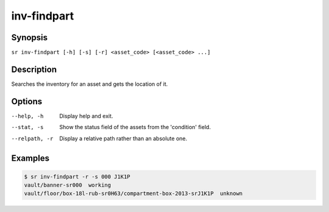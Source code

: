 inv-findpart
============

Synopsis
--------

``sr inv-findpart [-h] [-s] [-r] <asset_code> [<asset_code> ...]``

Description
-----------

Searches the inventory for an asset and gets the location of it.

Options
-------

--help, -h
    Display help and exit.

--stat, -s
    Show the status field of the assets from the 'condition' field.

--relpath, -r
    Display a relative path rather than an absolute one.

Examples
--------

.. code::

    $ sr inv-findpart -r -s 000 J1K1P
    vault/banner-sr000  working
    vault/floor/box-18l-rub-sr0H63/compartment-box-2013-srJ1K1P  unknown
